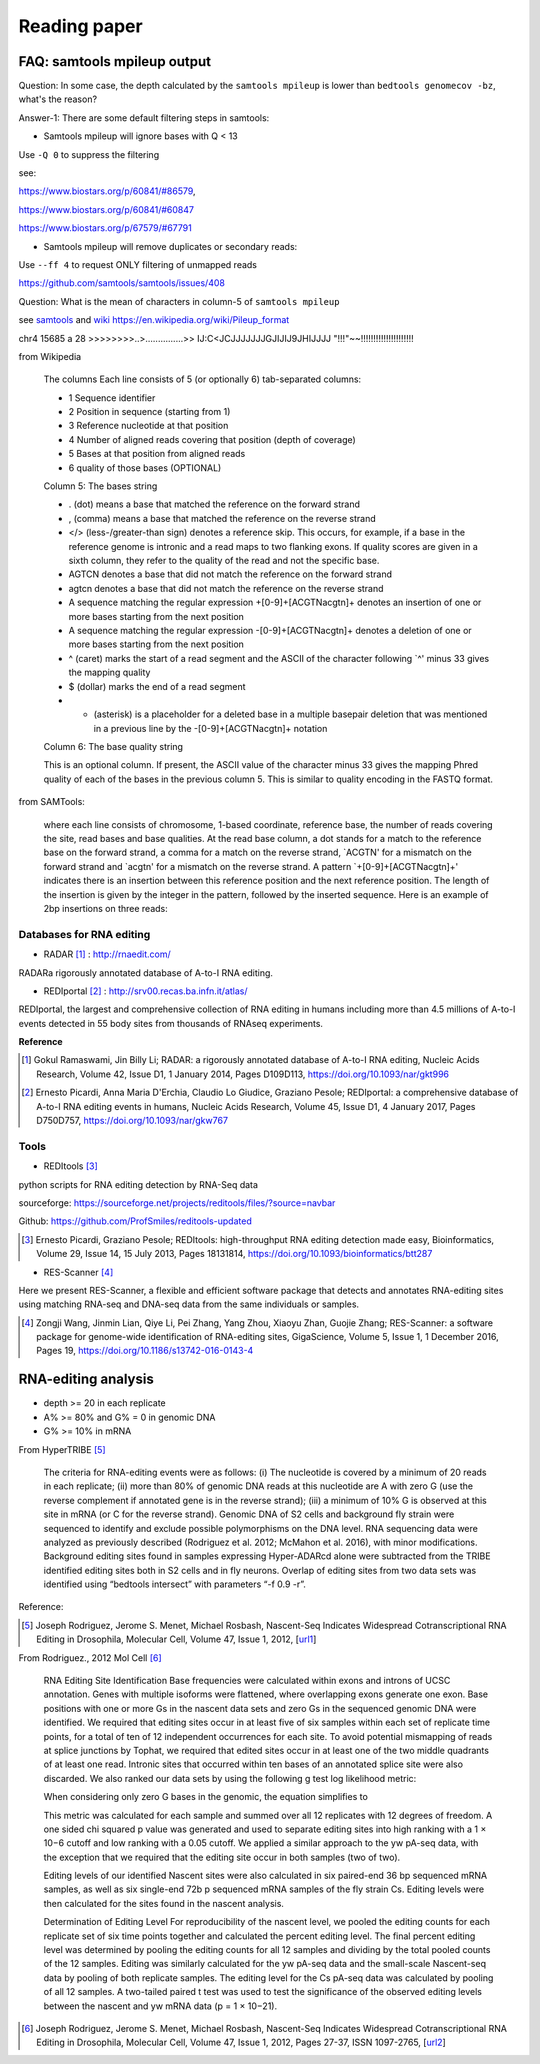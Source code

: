 .. _reading:


Reading paper
==============


FAQ: samtools mpileup output
------------------------------

Question: In some case, the depth calculated by the ``samtools mpileup`` is lower than ``bedtools genomecov -bz``, what's the reason?

Answer-1: There are some default filtering steps in samtools:

- Samtools mpileup will ignore bases with Q < 13

Use ``-Q 0`` to suppress the filtering

see: 

https://www.biostars.org/p/60841/#86579, 

https://www.biostars.org/p/60841/#60847

https://www.biostars.org/p/67579/#67791

- Samtools mpileup will remove duplicates or secondary reads:

Use ``--ff 4`` to request ONLY filtering of unmapped reads

https://github.com/samtools/samtools/issues/408


Question: What is the mean of characters in column-5 of ``samtools mpileup``

see samtools_ and wiki_  https://en.wikipedia.org/wiki/Pileup_format

.. _samtools: http://samtools.sourceforge.net/pileup.shtml

.. _wiki: https://en.wikipedia.org/wiki/Pileup_format


chr4    15685   a       28      >>>>>>>>..>...............>>    IJ:C<JCJJJJJJJGJIJIJ9JHIJJJJ    "!!!"~~!!!!!!!!!!!!!!!!!!!!!

from Wikipedia

	The columns
	Each line consists of 5 (or optionally 6) tab-separated columns:

	- 1 Sequence identifier  
	- 2 Position in sequence (starting from 1)  
	- 3 Reference nucleotide at that position  
	- 4 Number of aligned reads covering that position (depth of coverage)  
	- 5 Bases at that position from aligned reads  
	- 6 quality of those bases (OPTIONAL)  

	Column 5: The bases string

	- . (dot) means a base that matched the reference on the forward strand
	- , (comma) means a base that matched the reference on the reverse strand
	- </> (less-/greater-than sign) denotes a reference skip. This occurs, for example, if a base in the reference genome is intronic and a read maps to two flanking exons. If quality scores are given in a sixth column, they refer to the quality of the read and not the specific base.
	- AGTCN denotes a base that did not match the reference on the forward strand
	- agtcn denotes a base that did not match the reference on the reverse strand
	- A sequence matching the regular expression \+[0-9]+[ACGTNacgtn]+ denotes an insertion of one or more bases starting from the next position
	- A sequence matching the regular expression -[0-9]+[ACGTNacgtn]+ denotes a deletion of one or more bases starting from the next position
	- ^ (caret) marks the start of a read segment and the ASCII of the character following `^' minus 33 gives the mapping quality
	- $ (dollar) marks the end of a read segment
	- * (asterisk) is a placeholder for a deleted base in a multiple basepair deletion that was mentioned in a previous line by the -[0-9]+[ACGTNacgtn]+ notation
	
	Column 6: The base quality string

	This is an optional column. If present, the ASCII value of the character minus 33 gives the mapping Phred quality of each of the bases in the previous column 5. This is similar to quality encoding in the FASTQ format.



from SAMTools:

	where each line consists of chromosome, 1-based coordinate, reference base, the number of reads covering the site, read bases and base qualities. At the read base column, a dot stands for a match to the reference base on the forward strand, a comma for a match on the reverse strand, `ACGTN' for a mismatch on the forward strand and `acgtn' for a mismatch on the reverse strand. A pattern `\+[0-9]+[ACGTNacgtn]+' indicates there is an insertion between this reference position and the next reference position. The length of the insertion is given by the integer in the pattern, followed by the inserted sequence. Here is an example of 2bp insertions on three reads:




Databases for RNA editing
~~~~~~~~~~~~~~~~~~~~~~~~~~~

+ RADAR [#]_ : http://rnaedit.com/

RADARa rigorously annotated database of A-to-I RNA editing.


+ REDIportal [#]_ : http://srv00.recas.ba.infn.it/atlas/

REDIportal, the largest and comprehensive collection of RNA editing in humans including more than 4.5 millions of A-to-I events detected in 55 body sites from thousands of RNAseq experiments.



**Reference**

.. [#] Gokul Ramaswami, Jin Billy Li; RADAR: a rigorously annotated database of A-to-I RNA editing, Nucleic Acids Research, Volume 42, Issue D1, 1 January 2014, Pages D109D113, https://doi.org/10.1093/nar/gkt996

.. [#] Ernesto Picardi, Anna Maria D'Erchia, Claudio Lo Giudice, Graziano Pesole; REDIportal: a comprehensive database of A-to-I RNA editing events in humans, Nucleic Acids Research, Volume 45, Issue D1, 4 January 2017, Pages D750D757, https://doi.org/10.1093/nar/gkw767



Tools
~~~~~~

+ REDItools [#]_

python scripts for RNA editing detection by RNA-Seq data

sourceforge: https://sourceforge.net/projects/reditools/files/?source=navbar

Github: https://github.com/ProfSmiles/reditools-updated


.. [#] Ernesto Picardi, Graziano Pesole; REDItools: high-throughput RNA editing detection made easy, Bioinformatics, Volume 29, Issue 14, 15 July 2013, Pages 18131814, https://doi.org/10.1093/bioinformatics/btt287


+ RES-Scanner [#]_ 

Here we present RES-Scanner, a flexible and efficient software package that detects and annotates RNA-editing sites using matching RNA-seq and DNA-seq data from the same individuals or samples.

.. [#] Zongji Wang, Jinmin Lian, Qiye Li, Pei Zhang, Yang Zhou, Xiaoyu Zhan, Guojie Zhang; RES-Scanner: a software package for genome-wide identification of RNA-editing sites, GigaScience, Volume 5, Issue 1, 1 December 2016, Pages 19, https://doi.org/10.1186/s13742-016-0143-4
















RNA-editing analysis
----------------------


- depth >= 20 in each replicate  

- A% >= 80% and G% = 0 in genomic DNA

- G% >= 10% in mRNA




From HyperTRIBE [#]_


    The criteria for RNA-editing events were as follows: (i) The nucleotide is covered by a minimum of 20 reads in each replicate; (ii) more than 80% of genomic DNA reads at this nucleotide are A with zero G (use the reverse complement if annotated gene is in the reverse strand); (iii) a minimum of 10% G is observed at this site in mRNA (or C for the reverse strand). Genomic DNA of S2 cells and background fly strain were sequenced to identify and exclude possible polymorphisms on the DNA level. RNA sequencing data were analyzed as previously described (Rodriguez et al. 2012; McMahon et al. 2016), with minor modifications. Background editing sites found in samples expressing Hyper-ADARcd alone were subtracted from the TRIBE identified editing sites both in S2 cells and in fly neurons. Overlap of editing sites from two data sets was identified using “bedtools intersect” with parameters “-f 0.9 -r”.


Reference:

.. [#] Joseph Rodriguez, Jerome S. Menet, Michael Rosbash, Nascent-Seq Indicates Widespread Cotranscriptional RNA Editing in Drosophila, Molecular Cell, Volume 47, Issue 1, 2012, [url1_]

.. _url1: https://www.sciencedirect.com/science/article/pii/S1097276512003541?via%3Dihub#sec4


From Rodriguez., 2012 Mol Cell [#]_

    RNA Editing Site Identification
    Base frequencies were calculated within exons and introns of UCSC annotation. Genes with multiple isoforms were flattened, where overlapping exons generate one exon. Base positions with one or more Gs in the nascent data sets and zero Gs in the sequenced genomic DNA were identified. We required that editing sites occur in at least five of six samples within each set of replicate time points, for a total of ten of 12 independent occurrences for each site. To avoid potential mismapping of reads at splice junctions by Tophat, we required that edited sites occur in at least one of the two middle quadrants of at least one read. Intronic sites that occurred within ten bases of an annotated splice site were also discarded. We also ranked our data sets by using the following g test log likelihood metric:

    When considering only zero G bases in the genomic, the equation simplifies to

    This metric was calculated for each sample and summed over all 12 replicates with 12 degrees of freedom. A one sided chi squared p value was generated and used to separate editing sites into high ranking with a 1 × 10−6 cutoff and low ranking with a 0.05 cutoff. We applied a similar approach to the yw pA-seq data, with the exception that we required that the editing site occur in both samples (two of two).

    Editing levels of our identified Nascent sites were also calculated in six paired-end 36 bp sequenced mRNA samples, as well as six single-end 72b p sequenced mRNA samples of the fly strain Cs. Editing levels were then calculated for the sites found in the nascent analysis.

    Determination of Editing Level
    For reproducibility of the nascent level, we pooled the editing counts for each replicate set of six time points together and calculated the percent editing level. The final percent editing level was determined by pooling the editing counts for all 12 samples and dividing by the total pooled counts of the 12 samples. Editing was similarly calculated for the yw pA-seq data and the small-scale Nascent-seq data by pooling of both replicate samples. The editing level for the Cs pA-seq data was calculated by pooling of all 12 samples. A two-tailed paired t test was used to test the significance of the observed editing levels between the nascent and yw mRNA data (p = 1 × 10−21).

.. [#] Joseph Rodriguez, Jerome S. Menet, Michael Rosbash, Nascent-Seq Indicates Widespread Cotranscriptional RNA Editing in Drosophila, Molecular Cell, Volume 47, Issue 1, 2012, Pages 27-37, ISSN 1097-2765, [url2_] 

.. _url2: https://doi.org/10.1016/j.molcel.2012.05.002.
